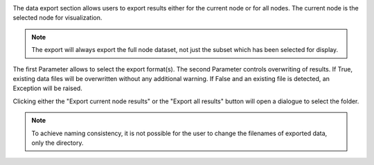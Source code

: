 ..
    This file is licensed under the
    Creative Commons Attribution 4.0 International Public License (CC-BY-4.0)
    Copyright 2023 - 2025, Helmholtz-Zentrum Hereon
    SPDX-License-Identifier: CC-BY-4.0

.. image:: images/results_export.png
    :align: left

The data export section allows users to export results either for the current
node or for all nodes. The current node is the selected node for visualization.

.. note::

    The export will always export the full node dataset, not just the subset 
    which has been selected for display.
    
The first Parameter allows to select the export format(s). The second Parameter
controls overwriting of results. If True, existing data files will be 
overwritten without any additional warning. If False and an existing file is
detected, an Exception will be raised.

Clicking either the "Export current node results" or the "Export all results"
button will open a dialogue to select the folder.

.. note::

    To achieve naming consistency, it is not possible for the user to change
    the filenames of exported data, only the directory.